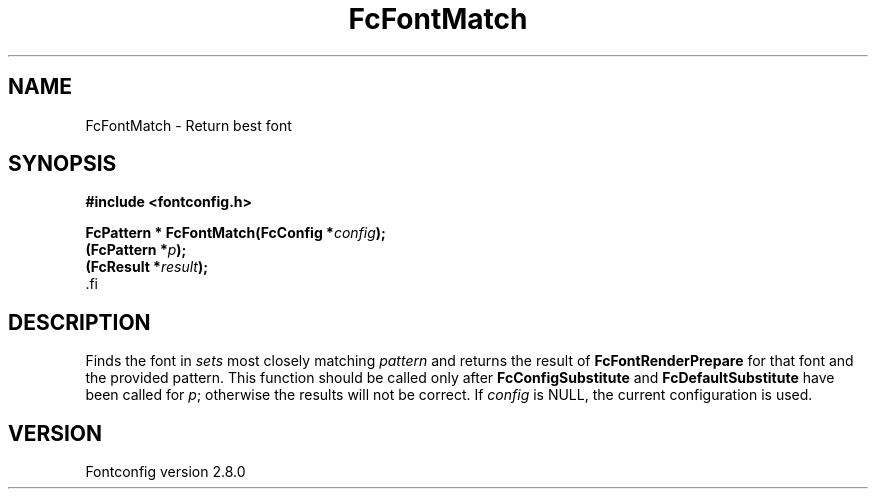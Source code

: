 .\\" auto-generated by docbook2man-spec $Revision: 1.1.1.2 $
.TH "FcFontMatch" "3" "18 November 2009" "" ""
.SH NAME
FcFontMatch \- Return best font
.SH SYNOPSIS
.nf
\fB#include <fontconfig.h>
.sp
FcPattern * FcFontMatch(FcConfig *\fIconfig\fB);
(FcPattern *\fIp\fB);
(FcResult *\fIresult\fB);
\fR.fi
.SH "DESCRIPTION"
.PP
Finds the font in \fIsets\fR most closely matching
\fIpattern\fR and returns the result of
\fBFcFontRenderPrepare\fR for that font and the provided
pattern. This function should be called only after
\fBFcConfigSubstitute\fR and
\fBFcDefaultSubstitute\fR have been called for
\fIp\fR; otherwise the results will not be correct.
If \fIconfig\fR is NULL, the current configuration is used.
.SH "VERSION"
.PP
Fontconfig version 2.8.0

